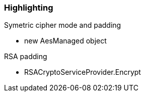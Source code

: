 === Highlighting

Symetric cipher mode and padding

* new AesManaged object

RSA padding

* RSACryptoServiceProvider.Encrypt
